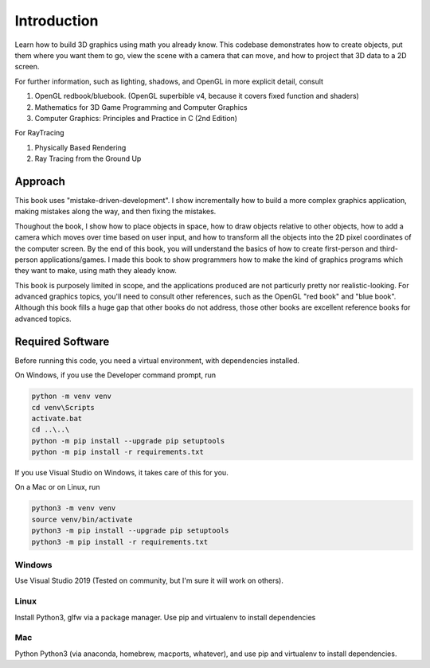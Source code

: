 Introduction
============

Learn how to build 3D graphics using math you already know.
This codebase demonstrates how to create objects, put
them where you want them to go, view the scene with a camera
that can move, and how to project that 3D data to a 2D screen.


For further information, such as lighting, shadows, and
OpenGL in more explicit detail, consult

#. OpenGL redbook/bluebook. (OpenGL superbible v4, because it covers fixed function and shaders)
#. Mathematics for 3D Game Programming and Computer Graphics
#. Computer Graphics: Principles and Practice in C (2nd Edition)

For RayTracing

#. Physically Based Rendering
#. Ray Tracing from the Ground Up


Approach
^^^^^^^^

This book uses "mistake-driven-development".  I show incrementally
how to build a more complex graphics application, making mistakes along
the way, and then fixing the mistakes.


Thoughout the book, I show how to place objects in space,
how to draw objects relative to other objects, how to add a
camera which moves over time based on user input, and how to transform all
the objects into the 2D pixel coordinates of the computer screen.
By the end of this book, you will understand the basics of
how to create first-person and third-person applications/games.
I made this book to show programmers how to make the kind
of graphics programs which they want to make, using
math they aleady know.

This book is purposely limited in scope, and
the applications produced are not particurly pretty nor realistic-looking.
For advanced graphics topics, you'll need to consult other references,
such as the OpenGL "red book" and "blue book".
Although this book fills a huge gap that other books do not address,
those other books are excellent reference books for advanced topics.



Required Software
^^^^^^^^^^^^^^^^^

Before running this code, you need a virtual environment,
with dependencies installed.

On Windows, if you use the Developer command prompt, run

.. code-block::

   python -m venv venv
   cd venv\Scripts
   activate.bat
   cd ..\..\
   python -m pip install --upgrade pip setuptools
   python -m pip install -r requirements.txt


If you use Visual Studio on Windows, it takes care of this for you.

On a Mac or on Linux, run

.. code-block:: bash

   python3 -m venv venv
   source venv/bin/activate
   python3 -m pip install --upgrade pip setuptools
   python3 -m pip install -r requirements.txt


Windows
~~~~~~~

Use Visual Studio 2019 (Tested on community, but I'm sure it will work on others).

Linux
~~~~~

Install Python3, glfw via a package manager.  Use pip and virtualenv to install dependencies

Mac
~~~

Python Python3 (via anaconda, homebrew, macports, whatever), and use pip and virtualenv to install dependencies.
